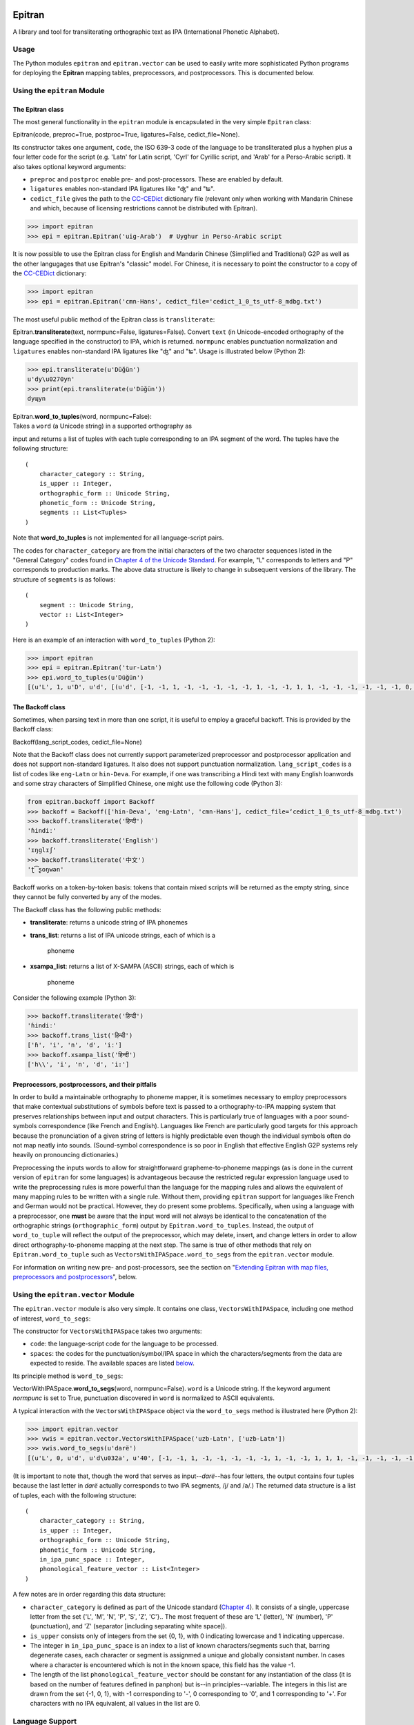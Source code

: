 Epitran
=======

A library and tool for transliterating orthographic text as IPA
(International Phonetic Alphabet).

Usage
-----

The Python modules ``epitran`` and ``epitran.vector`` can be used to
easily write more sophisticated Python programs for deploying the
**Epitran** mapping tables, preprocessors, and postprocessors. This is
documented below.

Using the ``epitran`` Module
----------------------------

The Epitran class
~~~~~~~~~~~~~~~~~

The most general functionality in the ``epitran`` module is encapsulated
in the very simple ``Epitran`` class:

Epitran(code, preproc=True, postproc=True, ligatures=False,
cedict\_file=None).

Its constructor takes one argument, ``code``, the ISO 639-3 code of the
language to be transliterated plus a hyphen plus a four letter code for
the script (e.g. 'Latn' for Latin script, 'Cyrl' for Cyrillic script,
and 'Arab' for a Perso-Arabic script). It also takes optional keyword
arguments:

-  ``preproc`` and ``postproc`` enable pre- and post-processors. These
   are enabled by default.
-  ``ligatures`` enables non-standard IPA ligatures like "ʤ" and "ʨ".
-  ``cedict_file`` gives the path to the
   `CC-CEDict <https://cc-cedict.org/wiki/>`__ dictionary file (relevant
   only when working with Mandarin Chinese and which, because of
   licensing restrictions cannot be distributed with Epitran).

.. code:: python

    >>> import epitran
    >>> epi = epitran.Epitran('uig-Arab')  # Uyghur in Perso-Arabic script

It is now possible to use the Epitran class for English and Mandarin
Chinese (Simplified and Traditional) G2P as well as the other langugages
that use Epitran's "classic" model. For Chinese, it is necessary to
point the constructor to a copy of the
`CC-CEDict <https://cc-cedict.org/wiki/>`__ dictionary:

.. code:: python

    >>> import epitran
    >>> epi = epitran.Epitran('cmn-Hans', cedict_file='cedict_1_0_ts_utf-8_mdbg.txt')

The most useful public method of the Epitran class is ``transliterate``:

Epitran.\ **transliterate**\ (text, normpunc=False, ligatures=False).
Convert ``text`` (in Unicode-encoded orthography of the language
specified in the constructor) to IPA, which is returned. ``normpunc``
enables punctuation normalization and ``ligatures`` enables non-standard
IPA ligatures like "ʤ" and "ʨ". Usage is illustrated below (Python 2):

.. code:: python

    >>> epi.transliterate(u'Düğün')
    u'dy\u0270yn'
    >>> print(epi.transliterate(u'Düğün'))
    dyɰyn

| Epitran.\ **word\_to\_tuples**\ (word, normpunc=False):
| Takes a ``word`` (a Unicode string) in a supported orthography as
input and returns a list of tuples with each tuple corresponding to an
IPA segment of the word. The tuples have the following structure:

::

    (
        character_category :: String,
        is_upper :: Integer,
        orthographic_form :: Unicode String,
        phonetic_form :: Unicode String,
        segments :: List<Tuples>
    )

Note that **word\_to\_tuples** is not implemented for all
language-script pairs.

The codes for ``character_category`` are from the initial characters of
the two character sequences listed in the "General Category" codes found
in `Chapter 4 of the Unicode
Standard <http://www.unicode.org/versions/Unicode8.0.0/ch04.pdf#G134153>`__.
For example, "L" corresponds to letters and "P" corresponds to
production marks. The above data structure is likely to change in
subsequent versions of the library. The structure of ``segments`` is as
follows:

::

    (
        segment :: Unicode String,
        vector :: List<Integer>
    )

Here is an example of an interaction with ``word_to_tuples`` (Python 2):

.. code:: python

    >>> import epitran
    >>> epi = epitran.Epitran('tur-Latn')
    >>> epi.word_to_tuples(u'Düğün')
    [(u'L', 1, u'D', u'd', [(u'd', [-1, -1, 1, -1, -1, -1, -1, -1, 1, -1, -1, 1, 1, -1, -1, -1, -1, -1, -1, 0, -1])]), (u'L', 0, u'u\u0308', u'y', [(u'y', [1, 1, -1, 1, -1, -1, -1, 0, 1, -1, -1, -1, -1, -1, 1, 1, -1, -1, 1, 1, -1])]), (u'L', 0, u'g\u0306', u'\u0270', [(u'\u0270', [-1, 1, -1, 1, 0, -1, -1, 0, 1, -1, -1, 0, -1, 0, -1, 1, -1, 0, -1, 1, -1])]), (u'L', 0, u'u\u0308', u'y', [(u'y', [1, 1, -1, 1, -1, -1, -1, 0, 1, -1, -1, -1, -1, -1, 1, 1, -1, -1, 1, 1, -1])]), (u'L', 0, u'n', u'n', [(u'n', [-1, 1, 1, -1, -1, -1, 1, -1, 1, -1, -1, 1, 1, -1, -1, -1, -1, -1, -1, 0, -1])])]

The Backoff class
~~~~~~~~~~~~~~~~~

Sometimes, when parsing text in more than one script, it is useful to
employ a graceful backoff. This is provided by the Backoff class:

Backoff(lang\_script\_codes, cedict\_file=None)

Note that the Backoff class does not currently support parameterized
preprocessor and postprocessor application and does not support
non-standard ligatures. It also does not support punctuation
normalization. ``lang_script_codes`` is a list of codes like
``eng-Latn`` or ``hin-Deva``. For example, if one was transcribing a
Hindi text with many English loanwords and some stray characters of
Simplified Chinese, one might use the following code (Python 3):

.. code:: python

    from epitran.backoff import Backoff
    >>> backoff = Backoff(['hin-Deva', 'eng-Latn', 'cmn-Hans'], cedict_file=‘cedict_1_0_ts_utf-8_mdbg.txt')
    >>> backoff.transliterate('हिन्दी')
    'ɦindiː'
    >>> backoff.transliterate('English')
    'ɪŋɡlɪʃ'
    >>> backoff.transliterate('中文')
    'ʈ͡ʂoŋwən'

Backoff works on a token-by-token basis: tokens that contain mixed
scripts will be returned as the empty string, since they cannot be fully
converted by any of the modes.

The Backoff class has the following public methods:

-  **transliterate**: returns a unicode string of IPA phonemes
-  **trans\_list**: returns a list of IPA unicode strings, each of which
   is a
    phoneme
-  **xsampa\_list**: returns a list of X-SAMPA (ASCII) strings, each of
   which is
    phoneme

Consider the following example (Python 3):

.. code:: python

    >>> backoff.transliterate('हिन्दी')
    'ɦindiː'
    >>> backoff.trans_list('हिन्दी')
    ['ɦ', 'i', 'n', 'd', 'iː']
    >>> backoff.xsampa_list('हिन्दी')
    ['h\\', 'i', 'n', 'd', 'i:']

Preprocessors, postprocessors, and their pitfalls
~~~~~~~~~~~~~~~~~~~~~~~~~~~~~~~~~~~~~~~~~~~~~~~~~

In order to build a maintainable orthography to phoneme mapper, it is
sometimes necessary to employ preprocessors that make contextual
substitutions of symbols before text is passed to a orthography-to-IPA
mapping system that preserves relationships between input and output
characters. This is particularly true of languages with a poor
sound-symbols correspondence (like French and English). Languages like
French are particularly good targets for this approach because the
pronunciation of a given string of letters is highly predictable even
though the individual symbols often do not map neatly into sounds.
(Sound-symbol correspondence is so poor in English that effective
English G2P systems rely heavily on pronouncing dictionaries.)

Preprocessing the inputs words to allow for straightforward
grapheme-to-phoneme mappings (as is done in the current version of
``epitran`` for some languages) is advantageous because the restricted
regular expression language used to write the preprocessing rules is
more powerful than the language for the mapping rules and allows the
equivalent of many mapping rules to be written with a single rule.
Without them, providing ``epitran`` support for languages like French
and German would not be practical. However, they do present some
problems. Specifically, when using a language with a preprocessor, one
**must** be aware that the input word will not always be identical to
the concatenation of the orthographic strings (``orthographic_form``)
output by ``Epitran.word_to_tuples``. Instead, the output of
``word_to_tuple`` will reflect the output of the preprocessor, which may
delete, insert, and change letters in order to allow direct
orthography-to-phoneme mapping at the next step. The same is true of
other methods that rely on ``Epitran.word_to_tuple`` such as
``VectorsWithIPASpace.word_to_segs`` from the ``epitran.vector`` module.

For information on writing new pre- and post-processors, see the section
on "`Extending Epitran with map files, preprocessors and
postprocessors <#extending-epitran>`__\ ", below.

Using the ``epitran.vector`` Module
-----------------------------------

The ``epitran.vector`` module is also very simple. It contains one
class, ``VectorsWithIPASpace``, including one method of interest,
``word_to_segs``:

The constructor for ``VectorsWithIPASpace`` takes two arguments:

-  ``code``: the language-script code for the language to be processed.
-  ``spaces``: the codes for the punctuation/symbol/IPA space in which
   the characters/segments from the data are expected to reside. The
   available spaces are listed `below <#language-support>`__.

Its principle method is ``word_to_segs``:

VectorWithIPASpace.\ **word\_to\_segs**\ (word, normpunc=False).
``word`` is a Unicode string. If the keyword argument *normpunc* is set
to True, punctuation discovered in ``word`` is normalized to ASCII
equivalents.

A typical interaction with the ``VectorsWithIPASpace`` object via the
``word_to_segs`` method is illustrated here (Python 2):

.. code:: python

    >>> import epitran.vector
    >>> vwis = epitran.vector.VectorsWithIPASpace('uzb-Latn', ['uzb-Latn'])
    >>> vwis.word_to_segs(u'darë')
    [(u'L', 0, u'd', u'd\u032a', u'40', [-1, -1, 1, -1, -1, -1, -1, -1, 1, -1, -1, 1, 1, 1, -1, -1, -1, -1, -1, 0, -1]), (u'L', 0, u'a', u'a', u'37', [1, 1, -1, 1, -1, -1, -1, 0, 1, -1, -1, -1, -1, -1, -1, -1, 1, 1, -1, 1, -1]), (u'L', 0, u'r', u'r', u'54', [-1, 1, 1, 1, 0, -1, -1, -1, 1, -1, -1, 1, 1, -1, -1, 0, 0, 0, -1, 0, -1]), (u'L', 0, u'e\u0308', u'ja', u'46', [-1, 1, -1, 1, -1, -1, -1, 0, 1, -1, -1, -1, -1, 0, -1, 1, -1, -1, -1, 0, -1]), (u'L', 0, u'e\u0308', u'ja', u'37', [1, 1, -1, 1, -1, -1, -1, 0, 1, -1, -1, -1, -1, -1, -1, -1, 1, 1, -1, 1, -1])]

(It is important to note that, though the word that serves as
input--\ *darë*--has four letters, the output contains four tuples
because the last letter in *darë* actually corresponds to two IPA
segments, /j/ and /a/.) The returned data structure is a list of tuples,
each with the following structure:

::

    (
        character_category :: String,
        is_upper :: Integer,
        orthographic_form :: Unicode String,
        phonetic_form :: Unicode String,
        in_ipa_punc_space :: Integer,
        phonological_feature_vector :: List<Integer>
    )

A few notes are in order regarding this data structure:

-  ``character_category`` is defined as part of the Unicode standard
   (`Chapter
   4 <http://www.unicode.org/versions/Unicode8.0.0/ch04.pdf#G134153>`__).
   It consists of a single, uppercase letter from the set {'L', 'M',
   'N', 'P', 'S', 'Z', 'C'}.. The most frequent of these are 'L'
   (letter), 'N' (number), 'P' (punctuation), and 'Z' (separator
   [including separating white space]).
-  ``is_upper`` consists only of integers from the set {0, 1}, with 0
   indicating lowercase and 1 indicating uppercase.
-  The integer in ``in_ipa_punc_space`` is an index to a list of known
   characters/segments such that, barring degenerate cases, each
   character or segment is assignmed a unique and globally consistant
   number. In cases where a character is encountered which is not in the
   known space, this field has the value -1.
-  The length of the list ``phonological_feature_vector`` should be
   constant for any instantiation of the class (it is based on the
   number of features defined in panphon) but is--in
   principles--variable. The integers in this list are drawn from the
   set {-1, 0, 1}, with -1 corresponding to '-', 0 corresponding to '0',
   and 1 corresponding to '+'. For characters with no IPA equivalent,
   all values in the list are 0.

Language Support
----------------

Transliteration Language/Script Pairs
~~~~~~~~~~~~~~~~~~~~~~~~~~~~~~~~~~~~~

+----------------+----------------------------+
| Code           | Language (Script)          |
+================+============================+
| aar-Latn       | Afar                       |
+----------------+----------------------------+
| amh-Ethi       | Amharic                    |
+----------------+----------------------------+
| ara-Arab       | Literary Arabic            |
+----------------+----------------------------+
| aze-Cyrl       | Azerbaijani (Cyrillic)     |
+----------------+----------------------------+
| aze-Latn       | Azerbaijani (Latin)        |
+----------------+----------------------------+
| ben-Beng       | Bengali                    |
+----------------+----------------------------+
| ben-Beng-red   | Bengali (reduced)          |
+----------------+----------------------------+
| cat-Latn       | Catalan                    |
+----------------+----------------------------+
| ceb-Latn       | Cebuano                    |
+----------------+----------------------------+
| cmn-Hans       | Mandarin (Simplified)\*    |
+----------------+----------------------------+
| cmn-Hant       | Mandarin (Traditional)\*   |
+----------------+----------------------------+
| ckb-Arab       | Sorani                     |
+----------------+----------------------------+
| deu-Latn       | German                     |
+----------------+----------------------------+
| deu-Latn-np    | German†                    |
+----------------+----------------------------+
| eng-Latn       | English‡                   |
+----------------+----------------------------+
| fas-Arab       | Farsi (Perso-Arabic)       |
+----------------+----------------------------+
| fra-Latn       | French                     |
+----------------+----------------------------+
| fra-Latn-np    | French†                    |
+----------------+----------------------------+
| hau-Latn       | Hausa                      |
+----------------+----------------------------+
| hin-Deva       | Hindi                      |
+----------------+----------------------------+
| hun-Latn       | Hungarian                  |
+----------------+----------------------------+
| ilo-Latn       | Ilocano                    |
+----------------+----------------------------+
| ind-Latn       | Indonesian                 |
+----------------+----------------------------+
| ita-Latn       | Italian                    |
+----------------+----------------------------+
| jav-Latn       | Javanese                   |
+----------------+----------------------------+
| kaz-Cyrl       | Kazakh (Cyrillic)          |
+----------------+----------------------------+
| kaz-Latn       | Kazakh (Latin)             |
+----------------+----------------------------+
| kin-Latn       | Kinyarwanda                |
+----------------+----------------------------+
| kir-Arab       | Kyrgyz (Perso-Arabic)      |
+----------------+----------------------------+
| kir-Cyrl       | Kyrgyz (Cyrillic)          |
+----------------+----------------------------+
| kir-Latn       | Kyrgyz (Latin)             |
+----------------+----------------------------+
| kmr-Latn       | Kurmanji                   |
+----------------+----------------------------+
| lao-Laoo       | Lao                        |
+----------------+----------------------------+
| mar-Deva       | Marathi                    |
+----------------+----------------------------+
| mlt-Latn       | Maltese                    |
+----------------+----------------------------+
| mya-Mymr       | Burmese                    |
+----------------+----------------------------+
| msa-Latn       | Malay                      |
+----------------+----------------------------+
| nld-Latn       | Dutch                      |
+----------------+----------------------------+
| nya-Latn       | Chichewa                   |
+----------------+----------------------------+
| orm-Latn       | Oromo                      |
+----------------+----------------------------+
| pan-Guru       | Punjabi (Eastern)          |
+----------------+----------------------------+
| pol-Latn       | Polish                     |
+----------------+----------------------------+
| por-Latn       | Portuguese                 |
+----------------+----------------------------+
| ron-Latn       | Romanian                   |
+----------------+----------------------------+
| rus-Cyrl       | Russian                    |
+----------------+----------------------------+
| sna-Latn       | Shona                      |
+----------------+----------------------------+
| som-Latn       | Somali                     |
+----------------+----------------------------+
| spa-Latn       | Spanish                    |
+----------------+----------------------------+
| swa-Latn       | Swahili                    |
+----------------+----------------------------+
| swe-Latn       | Swedish                    |
+----------------+----------------------------+
| tam-Taml       | Tamil                      |
+----------------+----------------------------+
| tel-Telu       | Telugu                     |
+----------------+----------------------------+
| tgk-Cyrl       | Tajik                      |
+----------------+----------------------------+
| tgl-Latn       | Tagalog                    |
+----------------+----------------------------+
| tha-Thai       | Thai                       |
+----------------+----------------------------+
| tir-Ethi       | Tigrinya                   |
+----------------+----------------------------+
| tuk-Cyrl       | Turkmen (Cyrillic)         |
+----------------+----------------------------+
| tuk-Latn       | Turkmen (Latin)            |
+----------------+----------------------------+
| tur-Latn       | Turkish (Latin)            |
+----------------+----------------------------+
| ukr-Cyrl       | Ukranian                   |
+----------------+----------------------------+
| uig-Arab       | Uyghur (Perso-Arabic)      |
+----------------+----------------------------+
| uzb-Cyrl       | Uzbek (Cyrillic)           |
+----------------+----------------------------+
| uzb-Latn       | Uzbek (Latin)              |
+----------------+----------------------------+
| vie-Latn       | Vietnamese                 |
+----------------+----------------------------+
| xho-Latn       | Xhosa                      |
+----------------+----------------------------+
| yor-Latn       | Yoruba                     |
+----------------+----------------------------+
| zul-Latn       | Zulu                       |
+----------------+----------------------------+

\*Chinese G2P requires the freely available
`CC-CEDict <https://cc-cedict.org/wiki/>`__ dictionary.

†These language preprocessors and maps naively assume a phonemic
orthography.

‡English G2P requires the installation of the freely available `CMU
Flite <http://tts.speech.cs.cmu.edu/awb/flite-2.0.5-current.tar.bz2>`__
speech synthesis system.

Languages with limited support due to highly ambiguous orthographies
~~~~~~~~~~~~~~~~~~~~~~~~~~~~~~~~~~~~~~~~~~~~~~~~~~~~~~~~~~~~~~~~~~~~

Some the languages listed above should be approached with caution. It is
not possible to provide highly accurate support for these
language-script pairs due to the high degree of ambiguity inherent in
the orthographies. Eventually, we plan to support these languages with a
different back end based on WFSTs or neural methods.

+---------------+------------------------+
| Code          | Language (Script)      |
+===============+========================+
| ara-Arab      | Arabic                 |
+---------------+------------------------+
| cat-Latn      | Catalan                |
+---------------+------------------------+
| ckb-Arab      | Sorani                 |
+---------------+------------------------+
| fas-Arab      | Farsi (Perso-Arabic)   |
+---------------+------------------------+
| fra-Latn      | French                 |
+---------------+------------------------+
| fra-Latn-np   | French†                |
+---------------+------------------------+
| mya-Mymr      | Burmese                |
+---------------+------------------------+
| por-Latn      | Portuguese             |
+---------------+------------------------+

Language "Spaces"
~~~~~~~~~~~~~~~~~

+------------------+------------+----------------------------------------+
| Code             | Language   | Note                                   |
+==================+============+========================================+
| amh-Ethi         | Amharic    |                                        |
+------------------+------------+----------------------------------------+
| deu-Latn         | German     |                                        |
+------------------+------------+----------------------------------------+
| eng-Latn         | English    |                                        |
+------------------+------------+----------------------------------------+
| nld-Latn         | Dutch      |                                        |
+------------------+------------+----------------------------------------+
| spa-Latn         | Spanish    |                                        |
+------------------+------------+----------------------------------------+
| tur-Latn         | Turkish    | Based on data with suffixes attached   |
+------------------+------------+----------------------------------------+
| tur-Latn-nosuf   | Turkish    | Based on data with suffixes removed    |
+------------------+------------+----------------------------------------+
| uzb-Latn-suf     | Uzbek      | Based on data with suffixes attached   |
+------------------+------------+----------------------------------------+

Note that major languages, including **French**, are missing from this
table to to a lack of appropriate text data.

Installation of Flite (for English G2P)
---------------------------------------

For use with most languages, Epitran requires no special installation
steps. It can be installed as an ordinarary python package, either with
``pip`` or by running ``python setup.py install`` in the root of the
source directory. However, English G2P in Epitran relies on CMU Flite, a
speech synthesis package by Alan Black and other speech researchers at
Carnegie Mellon University. For the current version of Epitran, you
should follow the installation instructions for ``lex_lookup``, which is
used as the default G2P interface for Epitran.

``t2p``
~~~~~~~

The ``epitran.flite`` module shells out to the ``flite`` speech
synthesis system to do English G2P.
`Flite <http://www.speech.cs.cmu.edu/flite/>`__ must be installed in
order for this module to function. The ``t2p`` binary from ``flite`` is
not installed by default and must be manually copied into the path. An
illustration of how this can be done on a Unix-like system is given
below. Note that GNU ``gmake`` is required and that, if you have another
``make`` installed, you may have to call ``gmake`` explicitly:

.. code:: bash

    $ tar xjf flite-2.0.0-release.tar.bz2
    $ cd flite-2.0.0-release/
    $ ./configure && make
    $ sudo make install
    $ sudo cp bin/t2p /usr/local/bin

You should adapt these instructions to local conditions. Installation on
Windows is easiest when using Cygwin. You will have to use your
discretion in deciding where to put ``t2p.exe`` on Windows, since this
may depend on your python setup. Other platforms are likely workable but
have not been tested.

``lex_lookup``
~~~~~~~~~~~~~~

``t2p`` does not behave as expected on letter sequences that are highly
infrequent in English. In such cases, ``t2p`` gives the pronunciation of
the English letters of the name, rather than an attempt at the
pronunciation of the name. There is a different binary included in the
most recent (pre-release) versions of Flite that behaves better in this
regard, but takes some extra effort to install. To install, you need to
obtain at least version
`2.0.5 <http://tts.speech.cs.cmu.edu/awb/flite-2.0.5-current.tar.bz2>`__
of Flite. Untar and compile the source, following the steps below,
adjusting where appropriate for your system:

.. code:: bash

    $ tar xjf flite-2.0.5-current.tar.bz2
    $ cd flite-2.0.5-current
    $ ./configure && make
    $ sudo make install
    $ cd testsuite
    $ make lex_lookup
    $ sudo cp lex_lookup /usr/local/bin

When installing on MacOS and other systems that use a BSD version of
``cp``, some modification to a Makefile must be made in order to install
flite-2.0.5 (between steps 3 and 4). Edit ``main/Makefile`` and change
both instances of ``cp -pd`` to ``cp -pR``. Then resume the steps above
at step 4.

Usage
~~~~~

To use ``lex_lookup``, simply instantiate Epitran as usual, but with the
``code`` set to 'eng-Latn':

.. code:: python

    >>> import epitran
    >>> epi = epitran.Epitran('eng-Latn')
    >>> print epi.transliterate(u'Berkeley')
    bɹ̩kli

Extending Epitran with map files, preprocessors and postprocessors
------------------------------------------------------------------

Language support in Epitran is provided through map files, which define
mappings between orthographic and phonetic units, preprocessors that run
before the map is applied, and postprocessors that run after the map is
applied. These are all defined in UTF8-encoded, comma-delimited value
(CSV) files. The files are each named -.csv where is the (three letter,
all lowercase) ISO 639-3 code for the language and is the (four letter,
capitalized) ISO 15924 code for the script. These files reside in the
``data`` directory of the Epitran installation under the ``map``,
``pre``, and ``post`` subdirectories, respectively.

Map files (mapping tables)
~~~~~~~~~~~~~~~~~~~~~~~~~~

The map files are simple, two-column files where the first column
contains the orthgraphic characters/sequences and the second column
contains the phonetic characters/sequences. The two columns are
separated by a comma; each row is terminated by a newline. For many
languages (most languages with unambiguous, phonemically adequate
orthographies) just this easy-to-produce mapping file is adequate to
produce a serviceable G2P system.

The first row is a header and is discarded. For consistency, it should
contain the fields "Orth" and "Phon". The following rows by consist of
fields of any length, separated by a comma. The same phonetic form (the
second field) may occur any number of times but an orthographic form may
only occur once. Where one orthograrphic form is a prefix of another
form, the longer form has priority in mapping. In other words, matching
between orthographic units and orthographic strings is greedy. Mapping
works by finding the longest prefix of the orthographic form and adding
the corresponding phonetic string to the end of the phonetic form, then
removing the prefix from the orthographic form and continuing, in the
same manner, until the orthographic form is consumed. If no non-empty
prefix of the orthographic form is present in the mapping table, the
first character in the orthographic form is removed and appended to the
phonetic form. The normal sequence then resumes. This means that
non-phonetic characters may end up in the "phonetic" form, which we
judge to be better than loosing information through an inadequate
mapping table.

Preprocesssors and postprocessors
~~~~~~~~~~~~~~~~~~~~~~~~~~~~~~~~~

For language-script pairs with more complicated orthographies, it is
sometimes necessary to manipulate the orthographic form prior to mapping
or to manipulate the phonetic form after mapping. This is done, in
Epitran, with grammars of context-sensitive string rewrite rules. In
truth, these rules would be more than adequate to solve the mapping
problem as well but in practical terms, it is usually easier to let
easy-to-understand and easy-to-maintain mapping files carry most of the
weight of conversion and reserve the more powerful context sensitive
grammar formalism for pre- and post-processing.

The preprocessor and postprocessor files have the same format. They
consist of a sequence of lines, each consisting of one of four types:

#. Symbol definitions
#. Context-sensitive rewrite rules
#. Comments
#. Blank lines

Symbol definitions
^^^^^^^^^^^^^^^^^^

Lines like the following

::

    ::vowels:: = a|e|i|o|u

define symbols that can be reused in writing rules. Symbols must consist
of a prefix of two colons, a sequence of one or more lowercase letters
and underscores, and a suffix of two colons. The are separated from
their definitions by the equals sign (optionally set off with white
space). The definition consists of a substring from a regular
expression.

Symbols must be defined before they are referenced.

Rewrite rules
^^^^^^^^^^^^^

Context-sensitive rewrite rules in Epitran are written in a format
familiar to phonologists but transparent to computer scientists. They
can be schematized as

::

    a -> b / X _ Y

which can be rewitten as

::

    XaY → XbY

The arrow ``->`` can be read as "is rewritten as" and the slash ``/``
can be read as "in the context". The underscore indicates the position
of the symbol(s) being rewritten. Another special symbol is the
octothorp ``#``, which indicates the beginning or end of a (word length)
string (a word boundary). Consider the following rule:

::

    e -> ə / _ #

This rule can be read as "/e/ is rewritten as /ə/ in the context at the
end of the word." A final special symbol is zero ``0``, which represents
the empty string. It is used in rules that insert or delete segments.
Consider the following rule that deletes /ə/ between /k/ and /l/:

::

    ə　-> 0 / k _ l

All rules must include the arrow operator, the slash operator, and the
underscore. A rule that applies in a context-free fashion can be written
in the following way:

::

    ch -> x / _

The implementation of context-sensitive rules in Epitran pre- and
post-processors uses regular expression replacement. Specifically, it
employs the ``regex`` package, a drop-in replacement for ``re``. Because
of this, regular expression notation can be used in writing rules:

::

    c -> s / _ [ie]

or

::

    c -> s / _ (i|e)

For a complete guide to ``regex`` regular expressions, see the
documentation for ```re`` <https://docs.python.org/2/library/re.html>`__
and for ```regex`` <https://pypi.python.org/pypi/regex>`__,
specifically.

Fragments of regular expressions can be assigned to symbols and reused
throughout a file. For example, symbol for the disjunction of vowels in
a language can be used in a rule that changes /u/ into /w/ before
vowels:

::

    ::vowels:: = a|e|i|o|u
    ...
    u -> w / _ (::vowels::)

There is a special construct for handling cases of metathesis (where
"AB" is replaced with "BA"). For example, the rule:

::

    (?P<sw1>[เแโไใไ])(?P<sw2>.) -> 0 / _

Will "swap" the positions of any character in "เแโไใไ" and any following
character. Left of the arrow, there should be two groups (surrounded by
parentheses) with the names ``sw1`` and ``sw2`` (a name for a group is
specified by ``?P<name>`` appearing immediately after the open
parenthesis for a group. The substrings matched by the two groups,
``sw1`` and ``sw2`` will be "swapped" or metathesized. The item
immediately right of the arrow is ignored, but the context is not.

The rules apply in order, so earlier rules may "feed" and "bleed" later
rules. Therefore, their sequence is *very important* and can be
leveraged in order to achieve valuable results.

Comments and blank lines
^^^^^^^^^^^^^^^^^^^^^^^^

Comments and blank lines (lines consisting only of white space) are
allowed to make your code more readable. Any line in which the first
non-whitespace character is a percent sign ``%`` is interpreted as
comment. The rest of the line is ignored when the file is interpreted.
Blank lines are also ignored.

A strategy for adding language support
~~~~~~~~~~~~~~~~~~~~~~~~~~~~~~~~~~~~~~

Epitran uses a mapping-and-repairs approach to G2P. It is expected that
there is a mapping between graphemes and phonemes that can do most of
the work of converting orthographic representations to phonological
representations. In phonemically adequate orthogrphies, this mapping can
do *all* of the work. This mapping should be completed first. For many
languages, a basis for this mapping table already exists on
`Wikipedia <http://www.wikipedia.org>`__ and
`Omniglot <http://www.omniglot.com>`__ (though the Omniglot tables are
typically not machine readable).

On the other hand, many writing systems deviate from the phonemically
adequate idea. It is here that pre- and post-processors must be
introduced. For example, in Swedish, the letter receives a different
pronunciation before two consonants (/ɐ/) than elsewhere (/ɑː/). It
makes sense to add a preprocessor rule that rewrites as /ɐ/ before two
consonants (and similar rules for the other vowels, since they are
affected by the same condition). Preprocessor rules should generally be
employed whenever the orthographic representation must be adjusted (by
contextual changes, deletions, etc.) prior to the mapping step.

One common use for postprocessors is to eliminate characters that are
needed by the preprocessors or maps, but which should not appear in the
output. A classic example of this is the virama used in Indic scripts.
In these scripts, in order to write a consonant *not followed* by a
vowel, one uses the form of the consonant symbol with particular
inherent vowel followed by a virama (which has various names in
different Indic languages). An easy way of handling this is to allow the
mapping to translate the consonant into an IPA consonant + an inherent
vowel (which, for a given language, will always be the same), then use
the postprocessor to delete the vowel + virama sequence (wherever it
occurs).

In fact, any situation where a character that is introduced by the map
needs to be subsequently deleted is a good use-case for postprocessors.
Another example from Indian languages includes so-called schwa deletion.
Some vowels implied by a direct mapping between the orthography and the
phonology are not actually pronounced; these vowels can generally be
predicted. In most languages, they occur in the context after a
vowel+consonant sequence and before a consonant+vowel sequence. In other
words, the rule looks like the following:

::

    ə -> 0 / (::vowel::)(::consonant::) _ (::consonant::)(::vowel::)

Perhaps the best way to learn how to structure language support for a
new language is to consult the existing languages in Epitran. The French
preprocessor ``fra-Latn.txt`` and the Thai postprocessor
``tha-Thai.txt`` illustrate many of the use-cases for these rules.

Citing Epitran
==============

If you use Epitran in published work, or in other research, please use
the following citation:

David R. Mortensen, Siddharth Dalmia, and Patrick Littell. 2018.
Epitran: Precision G2P for many languages. In *Proceedings of the
Eleventh International Conference on Language Resources and Evaluation
(LREC 2018)*, Paris, France. European Language Resources Association
(ELRA).

``@InProceedings{Mortensen-et-al:2018,   author = {Mortensen, David R.  and Dalmia, Siddharth and Littell, Patrick},   title = {Epitran: Precision {G2P} for Many Languages},   booktitle = {Proceedings of the Eleventh International Conference on Language Resources and Evaluation (LREC 2018)},   year = {2018},   month = {May},   date = {7--12},   location = {Miyazaki, Japan},   editor = {Nicoletta Calzolari (Conference chair) and Khalid Choukri and Christopher Cieri and Thierry Declerck and Sara Goggi and Koiti Hasida and Hitoshi Isahara and Bente Maegaard and Joseph Mariani and H\'el\`ene Mazo and Asuncion Moreno and Jan Odijk and Stelios Piperidis and Takenobu Tokunaga},   publisher = {European Language Resources Association (ELRA)},   address = {Paris, France},   isbn = {979-10-95546-00-9},   language = {english}   }``
